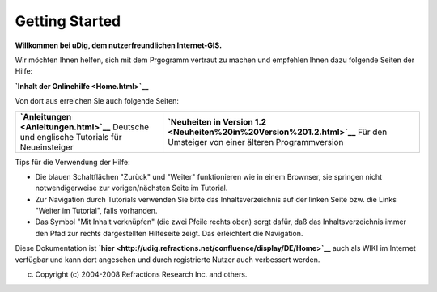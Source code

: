 Getting Started
===============

**Willkommen bei uDig, dem nutzerfreundlichen Internet-GIS.**

Wir möchten Ihnen helfen, sich mit dem Prgogramm vertraut zu machen und empfehlen Ihnen dazu
folgende Seiten der Hilfe:

**`Inhalt der Onlinehilfe <Home.html>`__**

Von dort aus erreichen Sie auch folgende Seiten:

+----------------------------------------------------+----------------------------------------------------+
| **`Anleitungen <Anleitungen.html>`__**             | **`Neuheiten in Version                            |
| Deutsche und englische Tutorials für Neueinsteiger | 1.2 <Neuheiten%20in%20Version%201.2.html>`__**     |
|                                                    | Für den Umsteiger von einer älteren                |
|                                                    | Programmversion                                    |
+----------------------------------------------------+----------------------------------------------------+

Tips für die Verwendung der Hilfe:

-  Die blauen Schaltflächen "Zurück" und "Weiter" funktionieren wie in einem Brownser, sie springen
   nicht notwendigerweise zur vorigen/nächsten Seite im Tutorial.
-  Zur Navigation durch Tutorials verwenden Sie bitte das Inhaltsverzeichnis auf der linken Seite
   bzw. die Links "Weiter im Tutorial", falls vorhanden.
-  Das Symbol "Mit Inhalt verknüpfen" (die zwei Pfeile rechts oben) sorgt dafür, daß das
   Inhaltsverzeichnis immer den Pfad zur rechts dargestellten Hilfeseite zeigt. Das erleichtert die
   Navigation.

Diese Dokumentation ist **`hier <http://udig.refractions.net/confluence/display/DE/Home>`__** auch
als WIKI im Internet verfügbar und kann dort angesehen und durch registrierte Nutzer auch verbessert
werden.

(c) Copyright (c) 2004-2008 Refractions Research Inc. and others.
